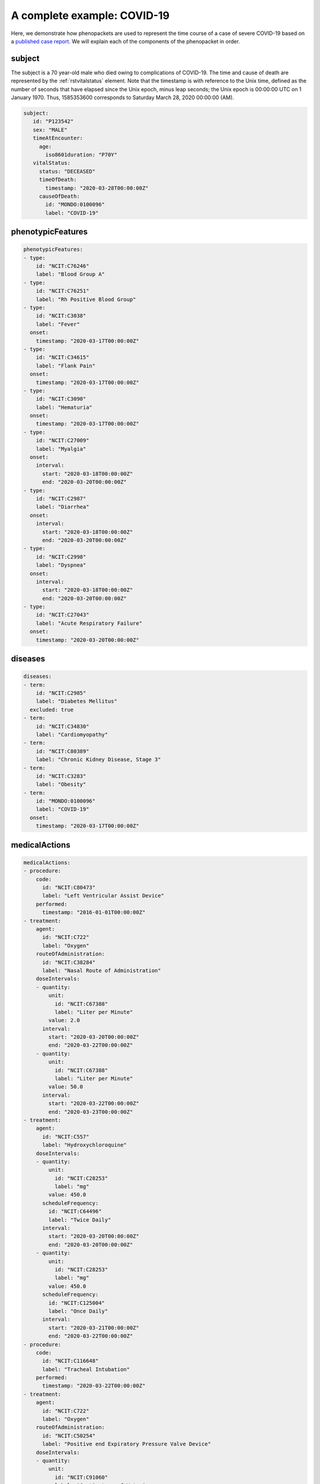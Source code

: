 .. _rstcovid19example:

============================
A complete example: COVID-19
============================

Here, we demonstrate how phenopackets are used to represent the time course of
a case of severe COVID-19 based on a
`published case report <https://casereports.onlinejacc.org/content/early/2020/05/21/j.jaccas.2020.04.001>`_.
We will explain each of the components of the phenopacket in order.

subject
~~~~~~~

The subject is a 70 year-old male who died owing to complications of COVID-19. The
time and cause of death are represented by the :ref:`rstvitalstatus` element.
Note that the timestamp is with reference to the Unix time, defined as the
number of seconds that have elapsed since the Unix epoch, minus leap seconds;
the Unix epoch is 00:00:00 UTC on 1 January 1970. Thus, 1585353600 corresponds
to Saturday March 28, 2020 00:00:00 (AM).

.. code-block:: yaml

   subject:
      id: "P123542"
      sex: "MALE"
      timeAtEncounter:
        age:
          iso8601duration: "P70Y"
      vitalStatus:
        status: "DECEASED"
        timeOfDeath:
          timestamp: "2020-03-28T00:00:00Z"
        causeOfDeath:
          id: "MONDO:0100096"
          label: "COVID-19"


phenotypicFeatures
~~~~~~~~~~~~~~~~~~


.. code-block:: yaml

    phenotypicFeatures:
    - type:
        id: "NCIT:C76246"
        label: "Blood Group A"
    - type:
        id: "NCIT:C76251"
        label: "Rh Positive Blood Group"
    - type:
        id: "NCIT:C3038"
        label: "Fever"
      onset:
        timestamp: "2020-03-17T00:00:00Z"
    - type:
        id: "NCIT:C34615"
        label: "Flank Pain"
      onset:
        timestamp: "2020-03-17T00:00:00Z"
    - type:
        id: "NCIT:C3090"
        label: "Hematuria"
      onset:
        timestamp: "2020-03-17T00:00:00Z"
    - type:
        id: "NCIT:C27009"
        label: "Myalgia"
      onset:
        interval:
          start: "2020-03-18T00:00:00Z"
          end: "2020-03-20T00:00:00Z"
    - type:
        id: "NCIT:C2987"
        label: "Diarrhea"
      onset:
        interval:
          start: "2020-03-18T00:00:00Z"
          end: "2020-03-20T00:00:00Z"
    - type:
        id: "NCIT:C2998"
        label: "Dyspnea"
      onset:
        interval:
          start: "2020-03-18T00:00:00Z"
          end: "2020-03-20T00:00:00Z"
    - type:
        id: "NCIT:C27043"
        label: "Acute Respiratory Failure"
      onset:
        timestamp: "2020-03-20T00:00:00Z"


diseases
~~~~~~~~

.. code-block:: yaml

    diseases:
    - term:
        id: "NCIT:C2985"
        label: "Diabetes Mellitus"
      excluded: true
    - term:
        id: "NCIT:C34830"
        label: "Cardiomyopathy"
    - term:
        id: "NCIT:C80389"
        label: "Chronic Kidney Disease, Stage 3"
    - term:
        id: "NCIT:C3283"
        label: "Obesity"
    - term:
        id: "MONDO:0100096"
        label: "COVID-19"
      onset:
        timestamp: "2020-03-17T00:00:00Z"


medicalActions
~~~~~~~~~~~~~~


.. code-block:: yaml

    medicalActions:
    - procedure:
        code:
          id: "NCIT:C80473"
          label: "Left Ventricular Assist Device"
        performed:
          timestamp: "2016-01-01T00:00:00Z"
    - treatment:
        agent:
          id: "NCIT:C722"
          label: "Oxygen"
        routeOfAdministration:
          id: "NCIT:C38284"
          label: "Nasal Route of Administration"
        doseIntervals:
        - quantity:
            unit:
              id: "NCIT:C67388"
              label: "Liter per Minute"
            value: 2.0
          interval:
            start: "2020-03-20T00:00:00Z"
            end: "2020-03-22T00:00:00Z"
        - quantity:
            unit:
              id: "NCIT:C67388"
              label: "Liter per Minute"
            value: 50.0
          interval:
            start: "2020-03-22T00:00:00Z"
            end: "2020-03-23T00:00:00Z"
    - treatment:
        agent:
          id: "NCIT:C557"
          label: "Hydroxychloroquine"
        doseIntervals:
        - quantity:
            unit:
              id: "NCIT:C28253"
              label: "mg"
            value: 450.0
          scheduleFrequency:
            id: "NCIT:C64496"
            label: "Twice Daily"
          interval:
            start: "2020-03-20T00:00:00Z"
            end: "2020-03-20T00:00:00Z"
        - quantity:
            unit:
              id: "NCIT:C28253"
              label: "mg"
            value: 450.0
          scheduleFrequency:
            id: "NCIT:C125004"
            label: "Once Daily"
          interval:
            start: "2020-03-21T00:00:00Z"
            end: "2020-03-22T00:00:00Z"
    - procedure:
        code:
          id: "NCIT:C116648"
          label: "Tracheal Intubation"
        performed:
          timestamp: "2020-03-22T00:00:00Z"
    - treatment:
        agent:
          id: "NCIT:C722"
          label: "Oxygen"
        routeOfAdministration:
          id: "NCIT:C50254"
          label: "Positive end Expiratory Pressure Valve Device"
        doseIntervals:
        - quantity:
            unit:
              id: "NCIT:C91060"
              label: "Centimeters of Water"
            value: 14.0
          interval:
            start: "2020-03-22T00:00:00Z"
            end: "2020-03-28T00:00:00Z"
    - treatment:
        agent:
          id: "NCIT:C84217"
          label: "Tocilizumab"
        doseIntervals:
        - interval:
            start: "2020-03-24T00:00:00Z"
            end: "2020-03-28T00:00:00Z"


metaData
~~~~~~~~

.. code-block:: yaml

    metaData:
      resources:
      - id: "ncit"
        name: "NCI Thesaurus OBO Edition"
        url: "http://purl.obolibrary.org/obo/ncit.owl"
        version: "http://purl.obolibrary.org/obo/ncit/releases/2019-11-26/ncit.owl"
        namespacePrefix: "NCIT"
      - id: "mondo"
        name: "Mondo Disease Ontology"
        url: "http://purl.obolibrary.org/obo/mondo.obo"
        namespacePrefix: "MONDO"
      phenopacketSchemaVersion: "v2.0"